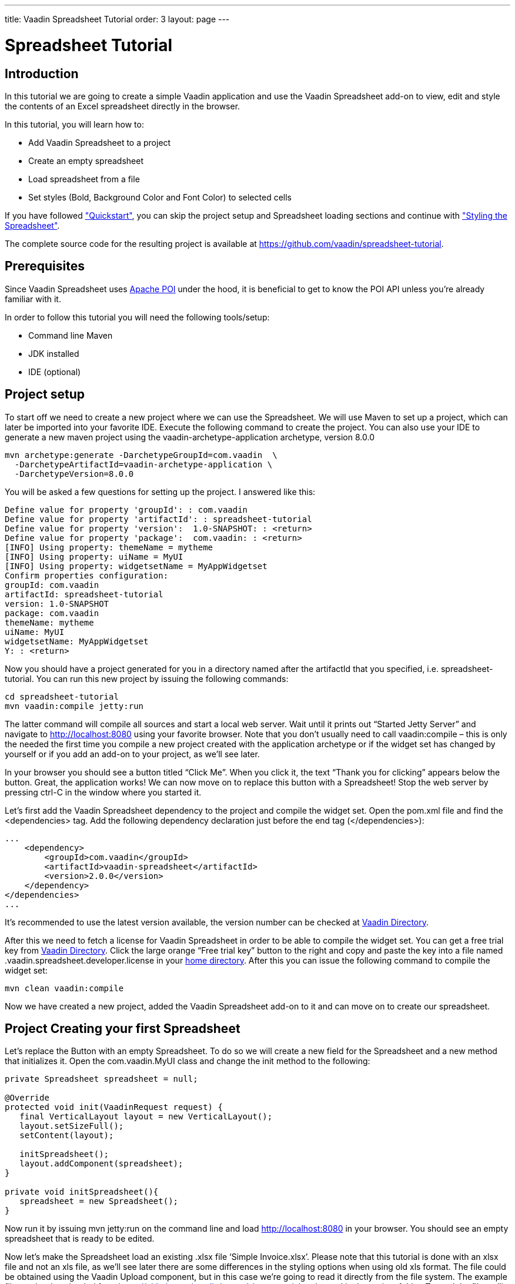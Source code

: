 ---
title: Vaadin Spreadsheet Tutorial
order: 3
layout: page
---

[[spreadsheet.tutorial]]
= Spreadsheet Tutorial

[[spreadsheet.tutorial.introduction]]
== Introduction

In this tutorial we are going to create a simple Vaadin application and use the Vaadin Spreadsheet add-on to view, edit and style the contents of an Excel spreadsheet directly in the browser.

In this tutorial, you will learn how to:

* Add Vaadin Spreadsheet to a project
* Create an empty spreadsheet
* Load spreadsheet from a file
* Set styles (Bold, Background Color and Font Color) to selected cells

If you have followed <<dummy/../../spreadsheet/spreadsheet-quickstart#spreadsheet.quickstart,"Quickstart">>, you can skip the project setup and Spreadsheet loading sections and continue with <<dummy/../../spreadsheet/spreadsheet-tutorial#spreadsheet.tutorial.styling,"Styling the Spreadsheet">>.

The complete source code for the resulting project is available at link:https://github.com/vaadin/spreadsheet-tutorial[https://github.com/vaadin/spreadsheet-tutorial].

[[spreadsheet.tutorial.prerequisites]]
== Prerequisites

Since Vaadin Spreadsheet uses link:http://poi.apache.org/spreadsheet/index.html[Apache POI] under the hood, it is beneficial to get to know the POI API unless you’re already familiar with it.

In order to follow this tutorial you will need the following tools/setup:

* Command line Maven
* JDK installed
* IDE (optional)

[[spreadsheet.tutorial.project-setup]]
== Project setup

To start off we need to create a new project where we can use the Spreadsheet. We will use Maven to set up a project, which can later be imported into your favorite IDE. Execute the following command to create the project. You can also use your IDE to generate a new maven project using the vaadin-archetype-application archetype, version 8.0.0

----
mvn archetype:generate -DarchetypeGroupId=com.vaadin  \
  -DarchetypeArtifactId=vaadin-archetype-application \
  -DarchetypeVersion=8.0.0
----

You will be asked a few questions for setting up the project. I answered like this:

[subs="normal"]
----
Define value for property 'groupId': : [replaceable]#com.vaadin#
Define value for property 'artifactId': : [replaceable]#spreadsheet-tutorial#
Define value for property 'version':  1.0-SNAPSHOT: : [replaceable]#<return>#
Define value for property 'package':  com.vaadin: : [replaceable]#<return>#
[INFO] Using property: themeName = mytheme
[INFO] Using property: uiName = MyUI
[INFO] Using property: widgetsetName = MyAppWidgetset
Confirm properties configuration:
groupId: com.vaadin
artifactId: spreadsheet-tutorial
version: 1.0-SNAPSHOT
package: com.vaadin
themeName: mytheme
uiName: MyUI
widgetsetName: MyAppWidgetset
Y: : [replaceable]#<return>#
----

Now you should have a project generated for you in a directory named after the artifactId that you specified, i.e. spreadsheet-tutorial. You can run this new project by issuing the following commands:

----
cd spreadsheet-tutorial
mvn vaadin:compile jetty:run
----

The latter command will compile all sources and start a local web server. Wait until it prints out “Started Jetty Server” and navigate to http://localhost:8080 using your favorite browser. Note that you don’t usually need to call vaadin:compile – this is only the needed the first time you compile a new project created with the application archetype or if the widget set has changed by yourself or if you add an add-on to your project, as we’ll see later.

In your browser you should see a button titled “Click Me”. When you click it, the text “Thank you for clicking” appears below the button. Great, the application works! We can now move on to replace this button with a Spreadsheet! Stop the web server by pressing ctrl-C in the window where you started it.

Let's first add the Vaadin Spreadsheet dependency to the project and compile the widget set. Open the pom.xml file and find the <dependencies> tag. Add the following dependency declaration just before the end tag (</dependencies>):

[source, xml]
----
...
    <dependency>
        <groupId>com.vaadin</groupId>
        <artifactId>vaadin-spreadsheet</artifactId>
        <version>2.0.0</version>
    </dependency>
</dependencies>
...
----

It’s recommended to use the latest version available, the version number can be checked at link:https://vaadin.com/directory#!addon/vaadin-spreadsheet[Vaadin Directory].

After this we need to fetch a license for Vaadin Spreadsheet in order to be able to compile the widget set. You can get a free trial key from link:https://vaadin.com/directory#!addon/vaadin-spreadsheet[Vaadin Directory]. Click the large orange “Free trial key” button to the right and copy and paste the key into a file named [literal]#.vaadin.spreadsheet.developer.license# in your link:https://en.wikipedia.org/wiki/Home_directory#Default_home_directory_per_operating_system[home directory]. After this you can issue the following command to compile the widget set:

----
mvn clean vaadin:compile
----

Now we have created a new project, added the Vaadin Spreadsheet add-on to it and can move on to create our spreadsheet.

[[spreadsheet.tutorial.creating-your-first-spreadsheet]]
== Project Creating your first Spreadsheet

Let's replace the Button with an empty Spreadsheet. To do so we will create a new field for the Spreadsheet and a new method that initializes it.
Open the [literal]#com.vaadin.MyUI# class and change the init method to the following:

[source, java]
----
private Spreadsheet spreadsheet = null;

@Override
protected void init(VaadinRequest request) {
   final VerticalLayout layout = new VerticalLayout();
   layout.setSizeFull();
   setContent(layout);

   initSpreadsheet();
   layout.addComponent(spreadsheet);
}

private void initSpreadsheet(){
   spreadsheet = new Spreadsheet();
}
----

Now run it by issuing [literal]#mvn jetty:run# on the command line and load http://localhost:8080 in your browser. You should see an empty spreadsheet that is ready to be edited.

Now let's make the Spreadsheet load an existing .xlsx file ‘Simple Invoice.xlsx’. Please note that this tutorial is done with an xlsx file and not an xls file, as we’ll see later there are some differences in the styling options when using old xls format. The file could be obtained using the Vaadin Upload component, but in this case we’re going to read it directly from the file system. The example file can be downloaded from link:https://github.com/vaadin/spreadsheet-tutorial[https://github.com/vaadin/spreadsheet-tutorial] and saved in the project folder. To read the file we’ll need to do the following change in the way we create the Spreadsheet object:

[source, java]
----
private void initSpreadsheet(){
   File sampleFile = new File("Simple Invoice.xlsx");
   try {
       spreadsheet = new Spreadsheet(sampleFile);
   } catch (IOException e) {
       e.printStackTrace();
   }
}
----

Stop the running jetty process by pressing kbd:[ctrl-C] and start it again by issuing [literal]#mvn jetty:run# once more. Reload the page in your browser and the Spreadsheet should now contain the sample file content.

[[spreadsheet.tutorial.styling]]
== Styling the Spreadsheet

In order to allow the user to change styles of the selected cells we will create a HorizontalLayout that will serve as a styling toolbar and add some buttons to it. To accomplish this we will create the toolbar and add it to the main layout before adding the Spreadsheet.

[source, java]
----
protected void init(VaadinRequest request) {
   ...

   HorizontalLayout styleToolbar = createStyleToolbar();
   layout.addComponent(styleToolbar);
   layout.setExpandRatio(styleToolbar, 0);
   initSpreadsheet();
   layout.addComponent(spreadsheet);
   layout.setExpandRatio(spreadsheet, 1);
}
----

The expand ratio will allow us to use the minimum space required for the toolbar and use all the rest for the Spreadsheet. And the createStyleToolbar method will be defined in the following way:

[source, java]
----
private HorizontalLayout createStyleToolbar() {
   HorizontalLayout toolbar = new HorizontalLayout();
   Button boldButton = new Button(FontAwesome.BOLD);
   boldButton.addClickListener(new ClickListener() {
       @Override
       public void buttonClick(ClickEvent event) {
           updateSelectedCellsBold();
       }
   });
   ColorPicker backgroundColor = new ColorPicker();
   backgroundColor.setCaption("Background Color");
   backgroundColor.addValueChangeListener(
       event -> updateSelectedCellsBackgroundColor(event.getValue()));
   ColorPicker fontColor = new ColorPicker();
   fontColor.setCaption("Font Color");
   fontColor.addValueChangeListener(
       event -> updateSelectedCellsFontColor(event.getValue()));
   toolbar.addComponent(boldButton);
   toolbar.addComponent(backgroundColor);
   toolbar.addComponent(fontColor);
   return toolbar;
}

private void updateSelectedCellsBold() {
   // TODO Auto-generated method stub
}
private void updateSelectedCellsBackgroundColor(Color newColor) {
   // TODO Auto-generated method stub
}
private void updateSelectedCellsFontColor(Color newColor) {
   // TODO Auto-generated method stub
}
----

If we restart the application now we will be able to see the final layout of the spreadsheet-tutorial application. We are also ready to update the styles of the selected cells when the toolbar buttons are clicked by the user. To do so we are going to interact with Apache POI API and classes such as:

* org.apache.poi.ss.usermodel.Cell
* org.apache.poi.ss.usermodel.CellStyle
* org.apache.poi.ss.usermodel.Font
* org.apache.poi.ss.util.CellReference

The Spreadsheet component will return a Set<CellReference> when calling

[source, java]
----
spreadsheet.getSelectedCellReferences()
----

With these references we will be able to obtain the actual Cells from the POI model by calling

[source, java]
----
spreadsheet.getCell(cellRef.getRow(), cellRef.getCol())
----

The result of getCell might be null if the cell is blank and that’s why we will create a helper method to get or create a Cell that will be used in our three updateSelectedCells* methods

[source, java]
----
private Cell getOrCreateCell(CellReference cellRef) {
   Cell cell = spreadsheet.getCell(cellRef.getRow(), cellRef.getCol());
   if (cell == null) {
       cell = spreadsheet.createCell(cellRef.getRow(), cellRef.getCol(),"");
   }
   return cell;
}
----

Once we have the Cell we need to obtain the CellStyle object from the cell. This object contains formatting information for the cell and the contents on a sheet, but as the CellStyle objects are shared we might end up modifying the style of more cells than expected. To prevent that, we will use a clone of the original CellStyle. For this purpose we will create a cloneStyle method as follows:

[source, java]
----
private CellStyle cloneStyle(Cell cell) {
   CellStyle newStyle = spreadsheet.getWorkbook().createCellStyle();
   newStyle.cloneStyleFrom(cell.getCellStyle());
   return newStyle;
}
----

CellStyle object is enough to set the background color, but in order to set bold, italic or font color we will need the Font object, once again Font objects are shared in POI model so we will have to clone them too. Unfortunately there is no [methodname]#cloneFontFrom# method in POI so we will have to manually copy the values we don’t want to lose.

[source, java]
----
private Font cloneFont(CellStyle cellstyle) {
   Font newFont = spreadsheet.getWorkbook().createFont();
   Font originalFont = spreadsheet.getWorkbook().getFontAt(cellstyle.getFontIndex());
   if (originalFont != null) {
       newFont.setBold(originalFont.getBold());
       newFont.setItalic(originalFont.getItalic());
       newFont.setFontHeight(originalFont.getFontHeight());
       newFont.setUnderline(originalFont.getUnderline());
       newFont.setStrikeout(originalFont.getStrikeout());
       // This cast can only be done when using .xlsx files
       XSSFFont originalXFont = (XSSFFont) originalFont;
       XSSFFont newXFont = (XSSFFont) newFont;
       newXFont.setColor(originalXFont.getXSSFColor());
   }
   return newFont;
}
----

Now that we know how to obtain the CellStyle and Font objects we can implement the updateSelectedCells* methods and they will look like this:

*updateSelectedCellsBold

[source, java]
----
private void updateSelectedCellsBold() {
   if (spreadsheet != null) {
       List<Cell> cellsToRefresh = new ArrayList<Cell>();
       for (CellReference cellRef : spreadsheet.getSelectedCellReferences()) {
           // Obtain Cell using CellReference
           Cell cell = getOrCreateCell(cellRef);
           // Clone Cell CellStyle
           CellStyle style = cloneStyle(cell);
           // Clone CellStyle Font
           Font font = cloneFont(style);
           // Toggle current bold state
           font.setBold(!font.getBold());
           style.setFont(font);
           cell.setCellStyle(style);

           cellsToRefresh.add(cell);
       }
       // Update all edited cells
       spreadsheet.refreshCells(cellsToRefresh);
   }
}
----

* updateSelectedCellsBackgroundColor

[source, java]
----
private void updateSelectedCellsBackgroundColor(Color newColor
) {
   if (spreadsheet != null && newColor != null) {
       List<Cell> cellsToRefresh = new ArrayList<Cell>();
       for (CellReference cellRef : spreadsheet.getSelectedCellReferences()) {
           // Obtain Cell using CellReference
           Cell cell = getOrCreateCell(cellRef);
           // Clone Cell CellStyle
           // This cast can only be done when using .xlsx files
           XSSFCellStyle style = (XSSFCellStyle) cloneStyle(cell);
           XSSFColor color = new XSSFColor(java.awt.Color.decode(newColor.getCSS()));
           // Set new color value
           style.setFillForegroundColor(color);
           cell.setCellStyle(style);

           cellsToRefresh.add(cell);
       }
       // Update all edited cells
       spreadsheet.refreshCells(cellsToRefresh);
   }
}
----

* updateSelectedCellsFontColor

[source, java]
----
private void updateSelectedCellsFontColor(Color newColor) {
   if (spreadsheet != null && newColor != null) {
       List<Cell> cellsToRefresh = new ArrayList<Cell>();
       for (CellReference cellRef : spreadsheet.getSelectedCellReferences()) {
           // Obtain Cell using CellReference
           Cell cell = getOrCreateCell(cellRef);
           // Clone Cell CellStyle
           // This cast can only be done when using .xlsx files
           XSSFCellStyle style = (XSSFCellStyle) cloneStyle(cell);
           XSSFColor color = new XSSFColor(java.awt.Color.decode(newColor
                       .getCSS()));
           // Clone CellStyle Font
           // This cast can only be done when using .xlsx files
           XSSFFont font = (XSSFFont) cloneFont(style);
           font.setColor(color);
           style.setFont(font);
           cell.setCellStyle(style);

           cellsToRefresh.add(cell);
       }
       // Update all edited cells
       spreadsheet.refreshCells(cellsToRefresh);
   }
}
----

After this, we are all done! The end result is a simple Excel [classname]#spreadsheet# editor running in your browser. Of course, you probably want to fine-tune the styling toolbar a bit. You can also add a save feature to the application. Saving is not covered in this tutorial, but please see the write methods in the Spreadsheet class for some hints. For examples, please see the on-line demo at link:http://demo.vaadin.com/spreadsheet/[demo.vaadin.com/spreadsheet].
